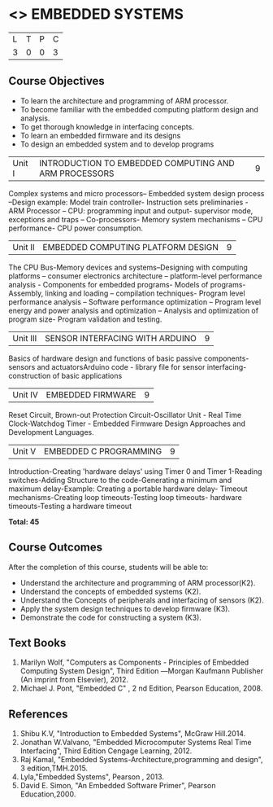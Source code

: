 * <<<PE406>>> EMBEDDED SYSTEMS
:properties:
:author: Mr. K. R. Sarath Chandran and Ms. S. Angel Deborah
:date: 
:end:

#+startup: showall


| L | T | P | C |
| 3 | 0 | 0 | 3 |

** Course Objectives
- To learn the architecture and programming of ARM processor.
- To become familiar with the embedded computing platform design and analysis.
- To get thorough knowledge in interfacing concepts.
- To learn an embedded firmware and its designs
- To design an embedded system and to develop programs

|Unit I | INTRODUCTION TO EMBEDDED COMPUTING AND ARM PROCESSORS  | 9 |
Complex systems and micro processors– Embedded system design process –Design example: Model train controller- Instruction sets preliminaries - ARM Processor – CPU: programming input and output- supervisor mode, exceptions and traps – Co-processors- Memory system
mechanisms – CPU performance- CPU power consumption. 

|Unit II | EMBEDDED COMPUTING PLATFORM DESIGN  | 9 |
The CPU Bus-Memory devices and systems–Designing with computing platforms – consumer electronics architecture – platform-level performance analysis - Components for embedded programs- Models of programs- Assembly, linking and loading – compilation techniques- Program level performance analysis – Software performance optimization – Program level energy and power analysis and optimization – Analysis and optimization of program size- Program validation and testing.

|Unit III | SENSOR INTERFACING WITH ARDUINO | 9 |
Basics of hardware design and functions of basic passive components-sensors and actuatorsArduino code - library file for sensor interfacing-construction of basic applications

|Unit IV | EMBEDDED FIRMWARE  | 9 |
Reset Circuit, Brown-out Protection Circuit-Oscillator Unit - Real Time Clock-Watchdog Timer -
Embedded Firmware Design Approaches and Development Languages.

|Unit V | EMBEDDED C PROGRAMMING  | 9 |
Introduction-Creating 'hardware delays' using Timer 0 and Timer 1-Reading switches-Adding Structure to the code-Generating a minimum and maximum delay-Example: Creating a portable hardware delay- Timeout mechanisms-Creating loop timeouts-Testing loop timeouts- hardware
timeouts-Testing a hardware timeout


*Total: 45*

** Course Outcomes
After the completion of this course, students will be able to: 
- Understand the architecture and programming of ARM processor(K2).
- Understand the concepts of embedded systems (K2).
- Understand the Concepts of peripherals and interfacing of sensors (K2).
- Apply the system design techniques to develop firmware (K3).
- Demonstrate the code for constructing a system (K3).

** Text Books
1. Marilyn Wolf, "Computers as Components - Principles of Embedded Computing System  Design", Third Edition ―Morgan Kaufmann Publisher (An imprint from Elsevier), 2012. 
2. Michael J. Pont, "Embedded C" , 2 nd Edition, Pearson Education, 2008.
** References
1. Shibu K.V, "Introduction to Embedded Systems", McGraw Hill.2014.
2. Jonathan W.Valvano, "Embedded Microcomputer Systems Real Time Interfacing", Third Edition Cengage Learning, 2012.
3. Raj Kamal, "Embedded Systems-Architecture,programming and design", 3 edition,TMH.2015.
4. Lyla,"Embedded Systems", Pearson , 2013.
5. David E. Simon, "An Embedded Software Primer", Pearson Education,2000.
